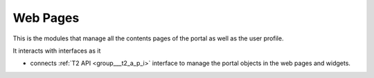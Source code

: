.. _group___web_pages:

Web Pages
---------





This is the modules that manage all the contents pages of the portal as well as the user profile.

It interacts with interfaces as it

- connects :ref:`T2 API <group___t2_a_p_i>` interface to manage the portal objects in the web pages and widgets.


